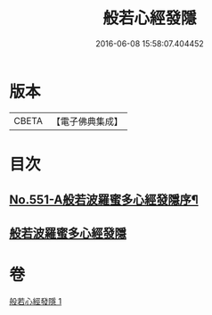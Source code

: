 #+TITLE: 般若心經發隱 
#+DATE: 2016-06-08 15:58:07.404452

* 版本
 |     CBETA|【電子佛典集成】|

* 目次
** [[file:KR6c0170_001.txt::001-0859c1][No.551-A般若波羅蜜多心經發隱序¶]]
** [[file:KR6c0170_001.txt::001-0859c19][般若波羅蜜多心經發隱]]

* 卷
[[file:KR6c0170_001.txt][般若心經發隱 1]]

